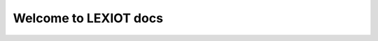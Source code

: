 
.. image:: /docs/static/images/logo.png
   :width: 200
   :alt: lexiot
   :align: centre

Welcome to LEXIOT docs
===========================